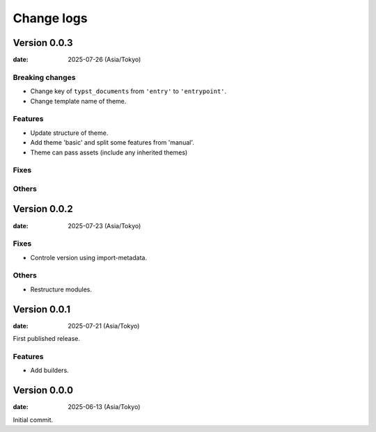 ===========
Change logs
===========

Version 0.0.3
=============

:date: 2025-07-26 (Asia/Tokyo)

Breaking changes
----------------

* Change key of ``typst_documents`` from ``'entry'`` to ``'entrypoint'``.
* Change template name of theme.

Features
--------

* Update structure of theme.
* Add theme 'basic' and split some features from 'manual'.
* Theme can pass assets (include any inherited themes)

Fixes
-----

Others
------

Version 0.0.2
=============

:date: 2025-07-23 (Asia/Tokyo)

Fixes
-----

* Controle version using import-metadata.

Others
------

* Restructure modules.

Version 0.0.1
=============

:date: 2025-07-21 (Asia/Tokyo)

First published release.

Features
--------

* Add builders.

Version 0.0.0
=============

:date: 2025-06-13 (Asia/Tokyo)

Initial commit.
